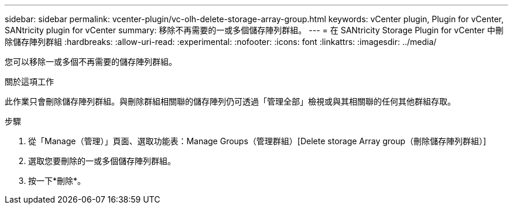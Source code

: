 ---
sidebar: sidebar 
permalink: vcenter-plugin/vc-olh-delete-storage-array-group.html 
keywords: vCenter plugin, Plugin for vCenter, SANtricity plugin for vCenter 
summary: 移除不再需要的一或多個儲存陣列群組。 
---
= 在 SANtricity Storage Plugin for vCenter 中刪除儲存陣列群組
:hardbreaks:
:allow-uri-read: 
:experimental: 
:nofooter: 
:icons: font
:linkattrs: 
:imagesdir: ../media/


[role="lead"]
您可以移除一或多個不再需要的儲存陣列群組。

.關於這項工作
此作業只會刪除儲存陣列群組。與刪除群組相關聯的儲存陣列仍可透過「管理全部」檢視或與其相關聯的任何其他群組存取。

.步驟
. 從「Manage（管理）」頁面、選取功能表：Manage Groups（管理群組）[Delete storage Array group（刪除儲存陣列群組）]
. 選取您要刪除的一或多個儲存陣列群組。
. 按一下*刪除*。

